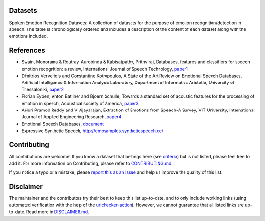 .. ser-datasets documentation master file, created by
   sphinx-quickstart on Thu Apr 21 01:17:30 2022.
   You can adapt this file completely to your liking, but it should at least
   contain the root `toctree` directive.

Datasets
========

Spoken Emotion Recognition Datasets: A collection of datasets for the purpose of emotion recognition/detection in speech.
The table is chronologically ordered and includes a description of the content of each dataset along with the emotions included.


.. csv-filter:: SER-Datasets
   :file: ser-datasets.csv
   :header-rows: 1
   :class: datatable


References
==========

- Swain, Monorama & Routray, Aurobinda & Kabisatpathy, Prithviraj, Databases, features and classifiers for speech emotion recognition: a review, International Journal of Speech Technology, `paper1 <https://www.researchgate.net/publication/322602563_Databases_features_and_classifiers_for_speech_emotion_recognition_a_review#pf19>`_
- Dimitrios Ververidis and Constantine Kotropoulos, A State of the Art Review on Emotional Speech Databases, Artificial Intelligence & Information Analysis Laboratory, Department of Informatics Aristotle, University of Thessaloniki, `paper2 <http://poseidon.csd.auth.gr/papers/PUBLISHED/CONFERENCE/pdf/Ververidis2003b.pdf>`_
- Florian Eyben, Anton Batliner and Bjoern Schulle, Towards a standard set of acoustic features for the processing of emotion in speech, Acoustical society of America, `paper3 <https://asa.scitation.org/doi/pdf/10.1121/1.4739483>`_
- Aeluri Pramod Reddy and V Vijayarajan, Extraction of Emotions from Speech-A Survey, VIT University, International Journal of Applied Engineering Research, `paper4 <https://www.ripublication.com/ijaer17/ijaerv12n16_46.pdf>`_
- Emotional Speech Databases, `document <https://link.springer.com/content/pdf/bbm%3A978-90-481-3129-7%2F1.pdf>`_
- Expressive Synthetic Speech, http://emosamples.syntheticspeech.de/


Contributing
============

All contributions are welcome!
If you know a dataset that belongs here (see `criteria <https://github.com/SuperKogito/SER-datasets/blob/master/CONTRIBUTING.md#criteria>`_) but is not listed, please feel free to add it.
For more information on Contributing, please refer to `CONTRIBUTING.md <https://github.com/SuperKogito/SER-datasets/blob/master/CONTRIBUTING.md>`_.

If you notice a typo or a mistake, please `report this as an issue <https://github.com/SuperKogito/SER-datasets/issues/new>`_ and help us improve the quality of this list.

Disclaimer
===========

The maintainer and the contributors try their best to keep this list up-to-date, and to only include working links (using automated verification with the help of the `urlchecker-action <https://github.com/marketplace/actions/urlchecker-action>`_).
However, we cannot guarantee that all listed links are up-to-date. Read more in `DISCLAIMER.md <https://github.com/SuperKogito/SER-datasets/blob/master/DISCLAIMER.md>`_.


.. datasets

.. _`ASVP-ESD`: https://www.kaggle.com/datasets/dejolilandry/asvpesdspeech-nonspeech-emotional-utterances
.. _`ESD`: https://hltsingapore.github.io/ESD/
.. _`MuSe-CAR`: https://zenodo.org/record/4134758
.. _`MSP-Podcast corpus`: https://ecs.utdallas.edu/research/researchlabs/msp-lab/MSP-Podcast.html
.. _`emotiontts open db`: https://github.com/emotiontts/emotiontts_open_db
.. _`URDU-Dataset`: https://github.com/siddiquelatif/urdu-dataset
.. _`BAVED`: https://www.kaggle.com/a13x10/basic-arabic-vocal-emotions-dataset
.. _`VIVAE`: https://zenodo.org/record/4066235
.. _`SEWA`: https://db.sewaproject.eu/
.. _`MELD`: https://affective-meld.github.io/
.. _`ShEMO`: https://github.com/mansourehk/ShEMO
.. _`DEMoS`: https://zenodo.org/record/2544829
.. _`AESDD`: http://m3c.web.auth.gr/research/aesdd-speech-emotion-recognition/
.. _`Emov-DB`: https://mega.nz/#F!KBp32apT!gLIgyWf9iQ-yqnWFUFuUHg!mYwUnI4K
.. _`RAVDESS`: https://zenodo.org/record/1188976#.XrC7a5NKjOR
.. _`JL corpus`: https://www.kaggle.com/tli725/jl-corpus
.. _`CaFE`: https://zenodo.org/record/1478765
.. _`EmoFilm`: https://zenodo.org/record/1326428
.. _`ANAD`: https://www.kaggle.com/suso172/arabic-natural-audio-dataset
.. _`EmoSynth`: https://zenodo.org/record/3727593
.. _`CMU-MOSEI`: https://www.amir-zadeh.com/datasets
.. _`CMU-MOSI`: https://www.amir-zadeh.com/datasets
.. _`MSP-IMPROV`: https://ecs.utdallas.edu/research/researchlabs/msp-lab/MSP-Improv.html
.. _`CREMA-D`: https://github.com/CheyneyComputerScience/CREMA-D
.. _`Example emotion videos used in investigation of emotion perception in schizophrenia`: https://espace.library.uq.edu.au/view/UQ:446541
.. _`EMOVO`: http://voice.fub.it/activities/corpora/emovo/index.html
.. _`RECOLA`: https://diuf.unifr.ch/main/diva/recola/download.html
.. _`GEMEP corpus`: https://www.unige.ch/cisa/gemep
.. _`OGVC`: https://sites.google.com/site/ogcorpus/home/en
.. _`LEGO corpus`: https://www.ultes.eu/ressources/lego-spoken-dialogue-corpus/
.. _`SEMAINE`: https://semaine-db.eu/
.. _`SAVEE`: http://kahlan.eps.surrey.ac.uk/savee/Database.html
.. _`TESS`: https://tspace.library.utoronto.ca/handle/1807/24487
.. _`EEKK`: https://metashare.ut.ee/repository/download/4d42d7a8463411e2a6e4005056b40024a19021a316b54b7fb707757d43d1a889/
.. _`IEMOCAP`: https://sail.usc.edu/iemocap/iemocap_release.htm
.. _`Keio-ESD`: http://research.nii.ac.jp/src/en/Keio-ESD.html
.. _`EMO-DB`: http://emodb.bilderbar.info/index-1280.html
.. _`eNTERFACE05`: http://www.enterface.net/enterface05/docs/results/databases/project2_database.zip
.. _`DES`: http://kom.aau.dk/~tb/speech/Emotions/

.. license

.. _`CC BY 4.0`: https://creativecommons.org/licenses/by/4.0/
.. _`CC BY-NC-SA 4.0`: https://creativecommons.org/licenses/by-nc-sa/4.0/
.. _`CC BY-NC-ND 4.0`: https://creativecommons.org/licenses/by-nc-nd/4.0/
.. _`CC-BY license`: https://metashare.ut.ee/repository/download/4d42d7a8463411e2a6e4005056b40024a19021a316b54b7fb707757d43d1a889/
.. _`Permitted Non-commercial Re-use with Acknowledgment`: https://guides.library.uq.edu.au/deposit_your_data/terms_and_conditions
.. _`Open Database License & Database Content License`: https://github.com/CheyneyComputerScience/CREMA-D/blob/master/LICENSE.txt
.. _`CC0 1.0`: https://creativecommons.org/publicdomain/zero/1.0/
.. _`CMU-MOSEI License`: https://github.com/A2Zadeh/CMU-MultimodalSDK/blob/master/LICENSE.txt
.. _`CMU-MOSI License`: https://github.com/A2Zadeh/CMU-MultimodalSDK/blob/master/LICENSE.txt
.. _`IEMOCAP license`: https://sail.usc.edu/iemocap/Data_Release_Form_IEMOCAP.pdf
.. _`SEWA EULA`: https://db.sewaproject.eu/media/doc/eula.pdf
.. _`Meld: GPL-3.0 License`: https://github.com/declare-lab/MELD/blob/master/LICENSE

.. papers

.. _`Seen And Unseen Emotional Style Transfer For Voice Conversion With A New Emotional Speech Dataset`: https://arxiv.org/pdf/2010.14794.pdf
.. _`The Multimodal Sentiment Analysis in Car Reviews (MuSe-CaR) Dataset: Collection, Insights and Improvements`: https://arxiv.org/pdf/2101.06053.pdf
.. _`The MSP-Conversation Corpus`: http://www.interspeech2020.org/index.php?m=content&c=index&a=show&catid=290&id=684
.. _`Cross Lingual Speech Emotion Recognition: Urdu vs. Western Languages`: https://arxiv.org/pdf/1812.10411.pdf
.. _`Estonian Emotional Speech Corpus`: https://www.researchgate.net/publication/261724574_Estonian_Emotional_Speech_Corpus_Release_1
.. _`IEMOCAP: Interactive emotional dyadic motion capture database`: https://sail.usc.edu/iemocap/Busso_2008_iemocap.pdf
.. _`A Database of German Emotional Speech`: http://citeseerx.ist.psu.edu/viewdoc/download?doi=10.1.1.130.8506&rep=rep1&type=pdf
.. _`SEWA DB: A Rich Database for Audio-Visual Emotion and Sentiment Research in the Wild`: https://arxiv.org/pdf/1901.02839.pdf
.. _`Documentation of the Danish Emotional Speech Database`: http://kom.aau.dk/~tb/speech/Emotions/des.pdf
.. _`EMOTIONAL SPEECH SYNTHESIS USING SUBSPACE CONSTRAINTS IN PROSODY`: http://citeseerx.ist.psu.edu/viewdoc/download?doi=10.1.1.420.8899&rep=rep1&type=pdf
.. _`Naturalistic emotional speech collectionparadigm with online game and its psychological and acoustical assessment`: https://www.jstage.jst.go.jp/article/ast/33/6/33_E1175/_pdf
.. _`EMOVO Corpus: an Italian Emotional Speech Database`: https://core.ac.uk/download/pdf/53857389.pdf
.. _`The eNTERFACE’05 Audio-Visual Emotion Database`: http://poseidon.csd.auth.gr/papers/PUBLISHED/CONFERENCE/pdf/Martin06a.pdf
.. _`Arabic Natural Audio Dataset`: https://data.mendeley.com/datasets/xm232yxf7t/1
.. _`Introducing the Geneva Multimodal Expression Corpus for Experimental Research on Emotion Perception`: https://www.researchgate.net/publication/51796867_Introducing_the_Geneva_Multimodal_Expression_Corpus_for_Experimental_Research_on_Emotion_Perception
.. _`Speech Emotion Recognition for Performance Interaction`: https://www.researchgate.net/publication/326005164_Speech_Emotion_Recognition_for_Performance_Interaction
.. _`MELD: A Multimodal Multi-Party Dataset for Emotion Recognition in Conversations`: https://arxiv.org/pdf/1810.02508.pdf
.. _`BEHAVIOURAL FINDINGS FROM THE TORONTO EMOTIONAL SPEECH SET`: https://www.semanticscholar.org/paper/BEHAVIOURAL-FINDINGS-FROM-THE-TORONTO-EMOTIONAL-SET-Dupuis-Pichora-Fuller/d7f746b3aee801a353b6929a65d9a34a68e71c6f/figure/2
.. _`CREMA-D: Crowd-sourced Emotional Multimodal Actors Dataset`: https://www.ncbi.nlm.nih.gov/pmc/articles/PMC4313618/
.. _`DEMoS: An Italian emotional speech corpus. Elicitation methods, machine learning, and perception`: https://link.springer.com/epdf/10.1007/s10579-019-09450-y?author_access_token=5pf0w_D4k9z28TM6n4PbVPe4RwlQNchNByi7wbcMAY5hiA-aXzXNbZYfsMDDq2CdHD-w5ArAxIwlsk2nC_26pSyEAcu1xlKJ1c9m3JZj2ZlFmlVoCZUTcG3Hq2_2ozMLo3Hq3Y0CHzLdTxihQwch5Q%3D%3D
.. _`A Parameterized and Annotated Spoken Dialog Corpus of the CMU Let’s Go Bus Information System`: http://www.lrec-conf.org/proceedings/lrec2012/pdf/333_Paper.pdf
.. _`Introducing the RECOLA Multimodal Corpus of Remote Collaborative and Affective Interactions`: https://drive.google.com/file/d/0B2V_I9XKBODhNENKUnZWNFdVXzQ/view
.. _`Multimodal Emotion Recognition`: http://personal.ee.surrey.ac.uk/Personal/P.Jackson/pub/ma10/HaqJackson_MachineAudition10_approved.pdf
.. _`The Perceived Emotion of Isolated Synthetic Audio: The EmoSynth Dataset and Results`: https://dl.acm.org/doi/10.1145/3243274.3243277
.. _`MSP-IMPROV: An Acted Corpus of Dyadic Interactions to Study Emotion Perception`: https://ecs.utdallas.edu/research/researchlabs/msp-lab/publications/Busso_2017.pdf
.. _`Multi-attention Recurrent Network for Human Communication Comprehension`: https://arxiv.org/pdf/1802.00923.pdf
.. _`Categorical vs Dimensional Perception of Italian Emotional Speech`: https://pdfs.semanticscholar.org/e70e/fcf7f5b4c366a7b7e2c16267d7f7691a5391.pdf
.. _`Multi-attention Recurrent Network for Human Communication Comprehension`: https://arxiv.org/pdf/1802.00923.pdf
.. _`ShEMO: a large-scale validated database for Persian speech emotion detection`: https://link.springer.com/article/10.1007/s10579-018-9427-x
.. _`The emotional voices database: Towards controlling the emotion dimension in voice generation systems`: https://arxiv.org/pdf/1806.09514.pdf
.. _`The Ryerson Audio-Visual Database of Emotional Speech and Song (RAVDESS): A dynamic, multimodal set of facial and vocal expressions in North American English`: https://journals.plos.org/plosone/article?id=10.1371/journal.pone.0196391
.. _`An Open Source Emotional Speech Corpus for Human Robot Interaction Applications`: https://www.isca-speech.org/archive/Interspeech_2018/pdfs/1349.pdf
.. _`The SEMAINE Database: Annotated Multimodal Records of Emotionally Colored Conversations between a Person and a Limited Agent`: https://ieeexplore.ieee.org/document/5959155
